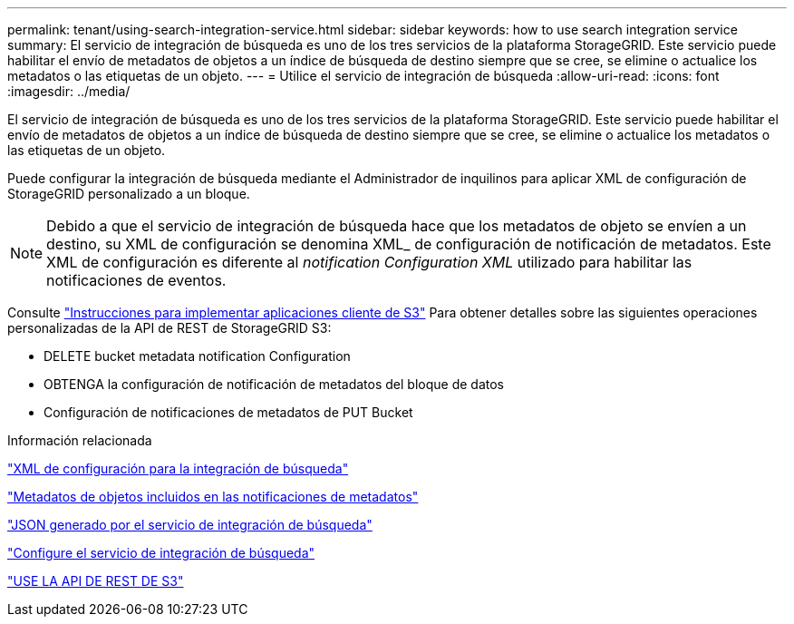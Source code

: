 ---
permalink: tenant/using-search-integration-service.html 
sidebar: sidebar 
keywords: how to use search integration service 
summary: El servicio de integración de búsqueda es uno de los tres servicios de la plataforma StorageGRID. Este servicio puede habilitar el envío de metadatos de objetos a un índice de búsqueda de destino siempre que se cree, se elimine o actualice los metadatos o las etiquetas de un objeto. 
---
= Utilice el servicio de integración de búsqueda
:allow-uri-read: 
:icons: font
:imagesdir: ../media/


[role="lead"]
El servicio de integración de búsqueda es uno de los tres servicios de la plataforma StorageGRID. Este servicio puede habilitar el envío de metadatos de objetos a un índice de búsqueda de destino siempre que se cree, se elimine o actualice los metadatos o las etiquetas de un objeto.

Puede configurar la integración de búsqueda mediante el Administrador de inquilinos para aplicar XML de configuración de StorageGRID personalizado a un bloque.


NOTE: Debido a que el servicio de integración de búsqueda hace que los metadatos de objeto se envíen a un destino, su XML de configuración se denomina XML_ de configuración de notificación de metadatos. Este XML de configuración es diferente al _notification Configuration XML_ utilizado para habilitar las notificaciones de eventos.

Consulte link:../s3/index.html["Instrucciones para implementar aplicaciones cliente de S3"] Para obtener detalles sobre las siguientes operaciones personalizadas de la API de REST de StorageGRID S3:

* DELETE bucket metadata notification Configuration
* OBTENGA la configuración de notificación de metadatos del bloque de datos
* Configuración de notificaciones de metadatos de PUT Bucket


.Información relacionada
link:configuration-xml-for-search-configuration.html["XML de configuración para la integración de búsqueda"]

link:object-metadata-included-in-metadata-notifications.html["Metadatos de objetos incluidos en las notificaciones de metadatos"]

link:json-generated-by-search-integration-service.html["JSON generado por el servicio de integración de búsqueda"]

link:configuring-search-integration-service.html["Configure el servicio de integración de búsqueda"]

link:../s3/index.html["USE LA API DE REST DE S3"]
